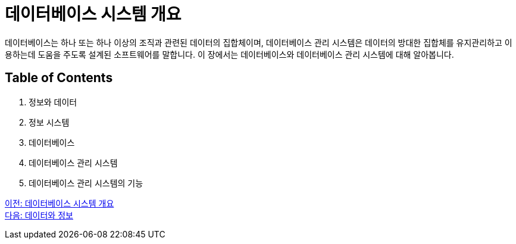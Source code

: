 = 데이터베이스 시스템 개요

데이터베이스는 하나 또는 하나 이상의 조직과 관련된 데이터의 집합체이며, 데이터베이스 관리 시스템은 데이터의 방대한 집합체를 유지관리하고 이용하는데 도움을 주도록 설계된 소프트웨어를 말합니다. 이 장에서는 데이터베이스와 데이터베이스 관리 시스템에 대해 알아봅니다.

== Table of Contents

1. 정보와 데이터
2. 정보 시스템
3. 데이터베이스
4. 데이터베이스 관리 시스템
5. 데이터베이스 관리 시스템의 기능

link:./01_introduction.adoc[이전: 데이터베이스 시스템 개요] +
link:./03_data_and_information.adoc[다음: 데이터와 정보]